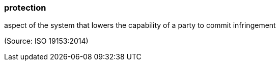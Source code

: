 === protection

aspect of the system that lowers the capability of a party to commit infringement

(Source: ISO 19153:2014)

